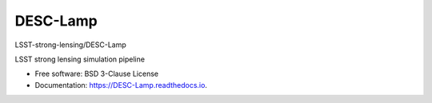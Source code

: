 =========
DESC-Lamp
=========
LSST-strong-lensing/DESC-Lamp

|Read the Docs| |GitHub| |Coveralls|


LSST strong lensing simulation pipeline


* Free software: BSD 3-Clause License
* Documentation: https://DESC-Lamp.readthedocs.io.


.. _Contributor Guidelines: https://DESC-Lamp.readthedocs.io/en/latest/developer/contributing.html


.. |Read the Docs| image:: https://readthedocs.org/projects/DESC-Lamp/badge/?version=latest
    :target: https://DESC-Lamp.readthedocs.io/en/latest/?badge=latest
    :alt: Documentation Status

.. |GitHub| image:: https://github.com/LSST-strong-lensing/DESC-Lamp/workflows/CI/badge.svg
    :target: https://github.com/LSST-strong-lensing/DESC-Lamp/actions

.. |Coveralls| image:: https://coveralls.io/repos/github/LSST-strong-lensing/DESC-Lamp/badge.svg
    :target: https://coveralls.io/github/LSST-strong-lensing/DESC-Lamp